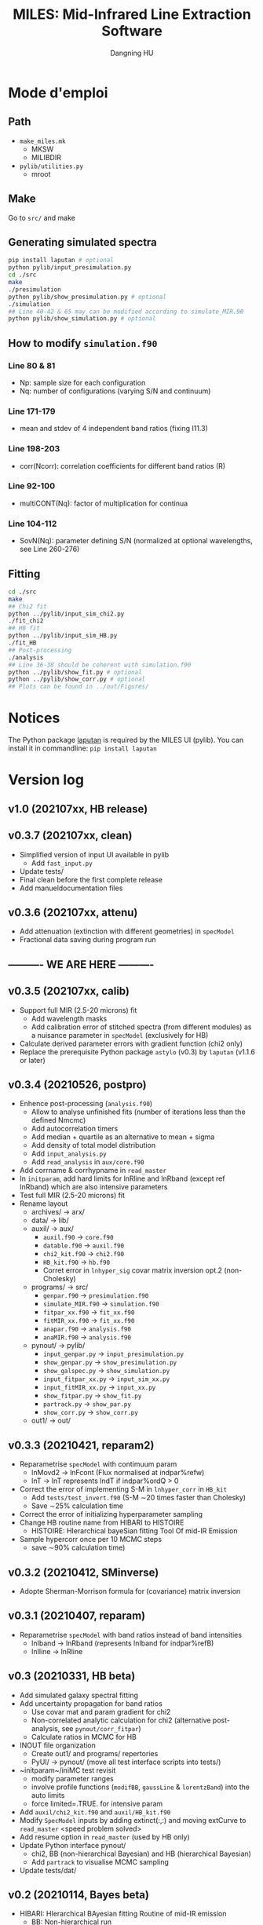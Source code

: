 #+TITLE: MILES: Mid-Infrared Line Extraction Software
#+AUTHOR: Dangning HU

* Mode d'emploi
** Path
- ~make_miles.mk~
  + MKSW
  + MILIBDIR
- ~pylib/utilities.py~
  + mroot
** Make
Go to ~src/~ and make
** Generating simulated spectra
#+BEGIN_SRC bash
pip install laputan # optional
python pylib/input_presimulation.py
cd ./src
make
./presimulation
python pylib/show_presimulation.py # optional
./simulation
## Line 40-42 & 65 may can be modified according to simulate_MIR.90
python pylib/show_simulation.py # optional
#+END_SRC
** How to modify ~simulation.f90~
*** Line 80 & 81
- Np: sample size for each configuration
- Nq: number of configurations (varying S/N and continuum)
*** Line 171-179
- mean and stdev of 4 independent band ratios (fixing I11.3)
*** Line 198-203
- corr(Ncorr): correlation coefficients for different band ratios (R)
*** Line 92-100
- multiCONT(Nq): factor of multiplication for continua
*** Line 104-112
- SovN(Nq): parameter defining S/N (normalized at optional wavelengths, see Line 260-276)
** Fitting
#+BEGIN_SRC bash
cd ./src
make
## Chi2 fit
python ../pylib/input_sim_chi2.py
./fit_chi2
## HB fit
python ../pylib/input_sim_HB.py
./fit_HB
## Post-processing
./analysis
## Line 36-38 should be coherent with simulation.f90
python ../pylib/show_fit.py # optional
python ../pylib/show_corr.py # optional
## Plots can be found in ../out/Figures/
#+END_SRC
* Notices
The Python package [[https://github.com/kxxdhdn/LAPUTAN][laputan]] is required by the MILES UI (pylib). You can install it in commandline: ~pip install laputan~
* Version log
** v1.0 (202107xx, HB release)
** v0.3.7 (202107xx, clean)
- Simplified version of input UI available in pylib
  + Add ~fast_input.py~
- Update tests/
- Final clean before the first complete release
- Add manueldocumentation files
** v0.3.6 (202107xx, attenu)
- Add attenuation (extinction with different geometries) in ~specModel~
- Fractional data saving during program run
** ---------- WE ARE HERE ----------
** v0.3.5 (202107xx, calib)
- Support full MIR (2.5-20 microns) fit
  + Add wavelength masks
  + Add calibration error of stitched spectra (from different modules) as a nuisance parameter in ~specModel~ (exclusively for HB)
- Calculate derived parameter errors with gradient function (chi2 only)
- Replace the prerequisite Python package ~astylo~ (v0.3) by ~laputan~ (v1.1.6 or later)
** v0.3.4 (20210526, postpro)
- Enhence post-processing (~analysis.f90~)
  + Allow to analyse unfinished fits (number of iterations less than the defined Nmcmc)
  + Add autocorrelation timers
  + Add median + quartile as an alternative to mean + sigma
  + Add density of total model distribution
  + Add ~input_analysis.py~
  + Add ~read_analysis~ in ~aux/core.f90~
- Add corrname & corrhypname in ~read_master~
- In ~initparam~, add hard limits for lnRline and lnRband (except ref lnRband) which are also intensive parameters
- Test full MIR (2.5-20 microns) fit
- Rename layout
  + archives/ \rarr arx/
  + data/ \rarr lib/
  + auxil/ \rarr aux/
    * ~auxil.f90~ \rarr ~core.f90~
    * ~datable.f90~ \rarr ~auxil.f90~
    * ~chi2_kit.f90~ \rarr ~chi2.f90~
    * ~HB_kit.f90~ \rarr ~hb.f90~
    * Corret error in ~lnhyper_sig~ covar matrix inversion opt.2 (non-Cholesky)
  + programs/ \rarr src/
    * ~genpar.f90~ \rarr ~presimulation.f90~
    * ~simulate_MIR.f90~ \rarr ~simulation.f90~
    * ~fitpar_xx.f90~ \rarr ~fit_xx.f90~
    * ~fitMIR_xx.f90~ \rarr ~fit_xx.f90~
    * ~anapar.f90~ \rarr ~analysis.f90~
    * ~anaMIR.f90~ \rarr ~analysis.f90~
  + pynout/ \rarr pylib/
    * ~input_genpar.py~ \rarr ~input_presimulation.py~
    * ~show_genpar.py~ \rarr ~show_presimulation.py~
    * ~show_galspec.py~ \rarr ~show_simulation.py~
    * ~input_fitpar_xx.py~ \rarr ~input_sim_xx.py~
    * ~input_fitMIR_xx.py~ \rarr ~input_xx.py~
    * ~show_fitpar.py~ \rarr ~show_fit.py~
    * ~partrack.py~ \rarr ~show_par.py~
    * ~show_corr.py~ \rarr ~show_corr.py~
  + out1/ \rarr out/
** v0.3.3 (20210421, reparam2)
- Reparametrise ~specModel~ with contimuum param
  + lnMovd2 \rarr lnFcont (Flux normalised at indpar%refw)
  + lnT \rarr lnT represents lndT if indpar%ordQ > 0
- Correct the error of implementing S-M in ~lnhyper_corr~ in ~HB_kit~
  + Add ~tests/test_invert.f90~ (S-M \sim20 times faster than Cholesky)
  + Save \sim25% calculation time
- Correct the error of initializing hyperparameter sampling
- Change HB routine name from HIBARI to HISTOIRE
  + HISTOIRE: HIerarchical bayeSian fitting Tool Of mid-IR Emission
- Sample hypercorr once per 10 MCMC steps
  + save \sim90% calculation time)
** v0.3.2 (20210412, SMinverse)
- Adopte Sherman-Morrison formula for (covariance) matrix inversion
** v0.3.1 (20210407, reparam)
- Reparametrise ~specModel~ with band ratios instead of band intensities
  + lnIband \rarr lnRband (represents lnIband for indpar%refB)
  + lnIline \rarr lnRline
** v0.3 (20210331, HB beta)
- Add simulated galaxy spectral fitting
- Add uncertainty propagation for band ratios
  + Use covar mat and param gradient for chi2
  + Non-correlated analytic calculation for chi2 (alternative post-analysis, see ~pynout/corr_fitpar~)
  + Calculate ratios in MCMC for HB
- INOUT file organization
  + Create out1/ and programs/ repertories
  + PyUI/ \rarr pynout/ (move all test interface scripts into tests/)
- ~initparam~/iniMC test revisit
  + modify parameter ranges
  + involve profile functions (~modifBB~, ~gaussLine~ & ~lorentzBand~) into the auto limits
  + force limited=.TRUE. for intensive param
- Add ~auxil/chi2_kit.f90~ and ~auxil/HB_kit.f90~
- Modify ~SpecModel~ inputs by adding extinct(:,:) and moving extCurve to ~read_master~ <speed problem solved>
- Add resume option in ~read_master~ (used by HB only)
- Update Python interface pynout/
  + chi2, BB (non-hierarchical Bayesian) and HB (hierarchical Bayesian)
  + Add ~partrack~ to visualise MCMC sampling
- Update tests/dat/
** v0.2 (20210114, Bayes beta)
- HIBARI: HIerarchical BAyesian fitting Routine of mid-IR emission
  + BB: Non-hierarchical run
** v0.1 (20201221, Chi2 release)
- HDF5 file fractional writing
- Add generic interface
  + add parvec for Gibbs sampling
  + parr \rarr parval
  + add indpar
- ~par_type~ \rarr ~set_indpar~
- ~make_par~ \rarr ~read_master~ (update inspired by HerBIE)
- Add ~initparam~
- INOUT file organization
- parname changes
  + massBB \rarr lnMovd2
  + tempBB \rarr lnT
  + Iline \rarr lnIline
  + Iband \rarr lnIband
  + Av \rarr lnAv
  + Fstar \rarr lnFstar
- Unit revisit (unit consistent with inputs; all conversions within interface; MKS presented in comments as dimensional analysis)
- Correct vital error in ~test_fitChi2syn.f90~ external residual function
- Add iniMC test for chi2 convergence
- Create Python UI
** v0 (20200619, Chi2 beta)
- LE MIROIR: LEast-squares fitting of Mid-IR emission OptImized Routine
